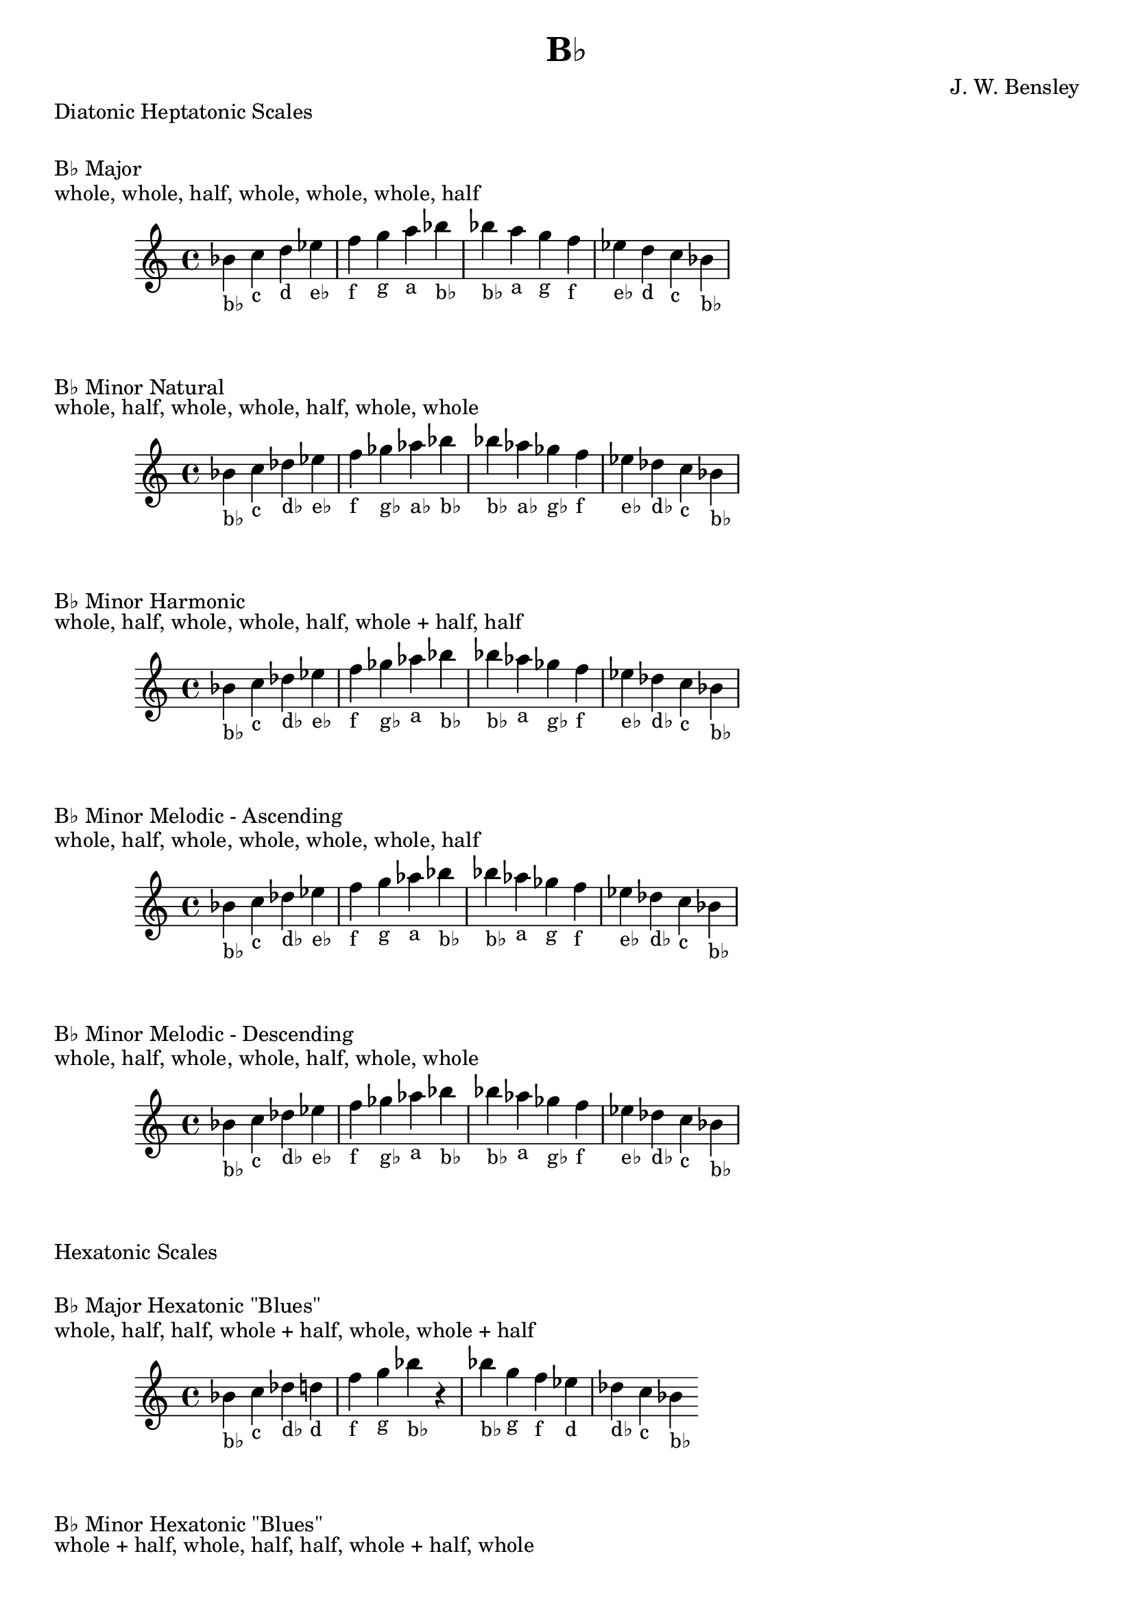\version "2.18.2"
\language "english"

\header {
  title = "B♭"
  composer = "J. W. Bensley"
}\markup { "Diatonic Heptatonic Scales" }
\markup { \vspace #1 }

\markup { "B♭ Major" }
\markup { "whole, whole, half, whole, whole, whole, half" }
\score {
  \new PianoStaff {
    \clef "treble"
    \relative bf' {
        bf4-"b♭"
        c-"c"
        d-"d"
        ef-"e♭"
        f-"f"
        g-"g"
        a-"a"
        bf-"b♭" |
        bf-"b♭"
        a-"a"
        g-"g"
        f-"f"
        ef-"e♭"
        d-"d"
        c-"c"
        bf4-"b♭"
    }
  }
}

\markup { "B♭ Minor Natural" }
\markup { "whole, half, whole, whole, half, whole, whole" }
\score {
  \new PianoStaff {
    \clef "treble"
    \relative bf' {
        bf4-"b♭"
        c-"c"
        df-"d♭"
        ef-"e♭"
        f-"f"
        gf-"g♭"
        af-"a♭"
        bf-"b♭" |
        bf-"b♭"
        af-"a♭"
        gf-"g♭"
        f-"f"
        ef-"e♭"
        df-"d♭"
        c-"c"
        bf4-"b♭"
    }
  }
}


\markup { "B♭ Minor Harmonic" }
\markup { "whole, half, whole, whole, half, whole + half, half" }
\score {
  \new PianoStaff {
    \clef "treble"
    \relative bf' {
        bf4-"b♭"
        c-"c"
        df-"d♭"
        ef-"e♭"
        f-"f"
        gf-"g♭"
        af-"a"
        bf-"b♭" |
        bf-"b♭"
        af-"a"
        gf-"g♭"
        f-"f"
        ef-"e♭"
        df-"d♭"
        c-"c"
        bf4-"b♭"
    }
  }
}

\markup { "B♭ Minor Melodic - Ascending" }
\markup { "whole, half, whole, whole, whole, whole, half" }
\score {
  \new PianoStaff {
    \clef "treble"
    \relative bf' {
        bf4-"b♭"
        c-"c"
        df-"d♭"
        ef-"e♭"
        f-"f"
        g-"g"
        af-"a"
        bf-"b♭" |
        bf-"b♭"
        af-"a"
        gf-"g"
        f-"f"
        ef-"e♭"
        df-"d♭"
        c-"c"
        bf4-"b♭"
    }
  }
}

\markup { "B♭ Minor Melodic - Descending" }
\markup { "whole, half, whole, whole, half, whole, whole" }
\score {
  \new PianoStaff {
    \clef "treble"
    \relative bf' {
        bf4-"b♭"
        c-"c"
        df-"d♭"
        ef-"e♭"
        f-"f"
        gf-"g♭"
        af-"a"
        bf-"b♭" |
        bf-"b♭"
        af-"a"
        gf-"g♭"
        f-"f"
        ef-"e♭"
        df-"d♭"
        c-"c"
        bf4-"b♭"
    }
  }
}

\markup { "Hexatonic Scales" }
\markup { \vspace #1 }

\markup { "B♭ Major Hexatonic \"Blues\"" }
\markup { "whole, half, half, whole + half, whole, whole + half" }
\score {
  \new PianoStaff {
    \clef "treble"
    \relative bf' {
        bf4-"b♭"
        c-"c"
        df-"d♭"
        d-"d"
        f-"f"
        g-"g"
        bf-"b♭"
        r4
        bf4-"b♭"
        g-"g"
        f-"f"
        ef-"d"
        df-"d♭"
        c-"c"
        bf-"b♭"
    }
  }
}

\markup { "B♭ Minor Hexatonic \"Blues\"" }
\markup { "whole + half, whole, half, half, whole + half, whole" }
\score {
  \new PianoStaff {
    \time 4/4
    \clef "treble"
    \relative bf' {
        bf4-"b♭"
        df-"d♭"
        ef-"e♭"
        e-"e"
        f-"f"
        af-"a♭"
        bf-"b♭"
        r4
        bf4-"b♭"
        af-"a♭"
        f-"f"
        e-"e"
        ef-"e♭"
        df-"d♭"
        bf-"b♭"
    }
  }
}

\markup { "Pentatonic Scales" }
\markup { \vspace #1 }

\markup { "B♭ Major Pentatonic" }
\markup { "whole, whole, whole + half, whole, whole + half" }
\score {
  \new PianoStaff {
    \clef "treble"
    \relative bf' {
        bf4-"b♭"
        c-"c"
        d-"d"
        f-"f"
        g-"g"
        bf-"b♭"
        r2 |
        bf4-"b♭"
        g-"g"
        f-"f"
        d-"d"
        c-"c"
        bf-"b♭"
    }
  }
}

\markup { "B♭ \"Egyptian Suspended\" Pentatonic" }
\markup { "whole, whole + half, whole, whole + half, whole" }
\score {
  \new PianoStaff {
    \clef "treble"
    \relative bf' {
        bf4-"b♭"
        c-"c"
        d-"d"
        f-"f"
        g-"g"
        bf-"b♭"
        r2 |
        bf4-"b♭"
        g-"g"
        f-"f"
        d-"d"
        c-"c"
        bf-"b♭"
    }
  }
}

\markup { "B♭ \"Blues Minor\" Pentatonic" }
\markup { "whole + half, whole, whole + half, whole, whole" }
\score {
  \new PianoStaff {
    \clef "treble"
    \relative bf' {
        bf4-"b♭"
        df-"d♭"
        ef-"e♭"
        gf-"g♭"
        af-"a♭"
        bf-"b♭"
        r2 |
        bf4-"b♭"
        af-"a♭"
        gf-"g♭"
        ef-"e♭"
        df-"d♭"
        bf-"b♭"
    }
  }
}

\markup { "B♭ \"Blues Major\" Pentatonic" }
\markup { "whole, whole + half, whole, whole, whole + half" }
\score {
  \new PianoStaff {
    \clef "treble"
    \relative bf' {
        bf4-"b♭"
        c-"c"
        ef-"e♭"
        f-"f"
        g-"g"
        bf-"b♭"
        r2 |
        bf4-"b♭"
        g-"g"
        f-"f"
        ef-"e♭"
        c-"c"
        bf-"b♭"
    }
  }
}

\markup { "B♭ Minor Pentatonic" }
\markup { "whole + half, whole, whole, whole + half, whole" }
\score {
  \new PianoStaff {
    \clef "treble"
    \relative bf' {
        bf4-"b♭"
        df-"d♭"
        ef-"e♭"
        f-"f"
        af-"a♭"
        bf-"b♭"
        r2 |
        bf4-"b♭"
        af-"a♭"
        f-"f"
        ef-"e♭"
        df-"d♭"
        bf-"b♭"
    }
  }
}
